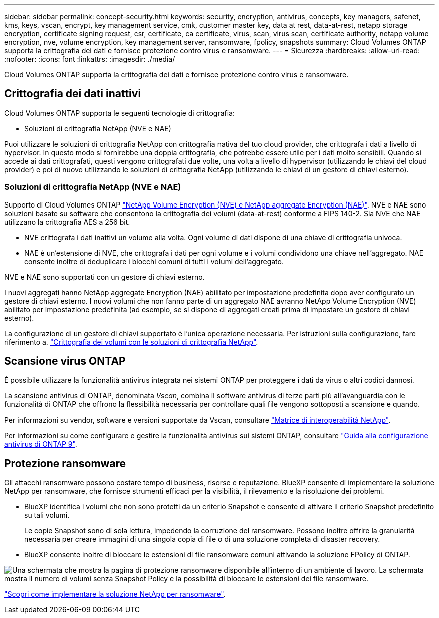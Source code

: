 ---
sidebar: sidebar 
permalink: concept-security.html 
keywords: security, encryption, antivirus, concepts, key managers, safenet, kms, keys, vscan, encrypt, key management service, cmk, customer master key, data at rest, data-at-rest, netapp storage encryption, certificate signing request, csr, certificate, ca certificate, virus, scan, virus scan, certificate authority, netapp volume encryption, nve, volume encryption, key management server, ransomware, fpolicy, snapshots 
summary: Cloud Volumes ONTAP supporta la crittografia dei dati e fornisce protezione contro virus e ransomware. 
---
= Sicurezza
:hardbreaks:
:allow-uri-read: 
:nofooter: 
:icons: font
:linkattrs: 
:imagesdir: ./media/


[role="lead"]
Cloud Volumes ONTAP supporta la crittografia dei dati e fornisce protezione contro virus e ransomware.



== Crittografia dei dati inattivi

Cloud Volumes ONTAP supporta le seguenti tecnologie di crittografia:

* Soluzioni di crittografia NetApp (NVE e NAE)


ifdef::aws[]

* Servizio di gestione delle chiavi AWS


endif::aws[]

ifdef::azure[]

* Azure Storage Service Encryption


endif::azure[]

ifdef::gcp[]

* Crittografia predefinita di Google Cloud Platform


endif::gcp[]

Puoi utilizzare le soluzioni di crittografia NetApp con crittografia nativa del tuo cloud provider, che crittografa i dati a livello di hypervisor. In questo modo si fornirebbe una doppia crittografia, che potrebbe essere utile per i dati molto sensibili. Quando si accede ai dati crittografati, questi vengono crittografati due volte, una volta a livello di hypervisor (utilizzando le chiavi del cloud provider) e poi di nuovo utilizzando le soluzioni di crittografia NetApp (utilizzando le chiavi di un gestore di chiavi esterno).



=== Soluzioni di crittografia NetApp (NVE e NAE)

Supporto di Cloud Volumes ONTAP https://www.netapp.com/us/media/ds-3899.pdf["NetApp Volume Encryption (NVE) e NetApp aggregate Encryption (NAE)"^]. NVE e NAE sono soluzioni basate su software che consentono la crittografia dei volumi (data-at-rest) conforme a FIPS 140-2. Sia NVE che NAE utilizzano la crittografia AES a 256 bit.

* NVE crittografa i dati inattivi un volume alla volta. Ogni volume di dati dispone di una chiave di crittografia univoca.
* NAE è un'estensione di NVE, che crittografa i dati per ogni volume e i volumi condividono una chiave nell'aggregato. NAE consente inoltre di deduplicare i blocchi comuni di tutti i volumi dell'aggregato.


NVE e NAE sono supportati con un gestore di chiavi esterno.

ifdef::azure[]

endif::azure[]

ifdef::gcp[]

endif::gcp[]

I nuovi aggregati hanno NetApp aggregate Encryption (NAE) abilitato per impostazione predefinita dopo aver configurato un gestore di chiavi esterno. I nuovi volumi che non fanno parte di un aggregato NAE avranno NetApp Volume Encryption (NVE) abilitato per impostazione predefinita (ad esempio, se si dispone di aggregati creati prima di impostare un gestore di chiavi esterno).

La configurazione di un gestore di chiavi supportato è l'unica operazione necessaria. Per istruzioni sulla configurazione, fare riferimento a. link:task-encrypting-volumes.html["Crittografia dei volumi con le soluzioni di crittografia NetApp"].

ifdef::aws[]



=== Servizio di gestione delle chiavi AWS

Quando si avvia un sistema Cloud Volumes ONTAP in AWS, è possibile attivare la crittografia dei dati utilizzando http://docs.aws.amazon.com/kms/latest/developerguide/overview.html["AWS Key Management Service (KMS)"^]. BlueXP richiede le chiavi dati utilizzando una chiave master del cliente (CMK).


TIP: Non è possibile modificare il metodo di crittografia dei dati AWS dopo aver creato un sistema Cloud Volumes ONTAP.

Se si desidera utilizzare questa opzione di crittografia, assicurarsi che AWS KMS sia configurato correttamente. Per ulteriori informazioni, vedere link:task-setting-up-kms.html["Configurazione di AWS KMS"].

endif::aws[]

ifdef::azure[]



=== Azure Storage Service Encryption

I dati vengono crittografati automaticamente su Cloud Volumes ONTAP in Azure utilizzando https://azure.microsoft.com/en-us/documentation/articles/storage-service-encryption/["Azure Storage Service Encryption"^] Con una chiave gestita da Microsoft.

Se preferisci, puoi utilizzare le tue chiavi di crittografia. link:task-set-up-azure-encryption.html["Scopri come configurare Cloud Volumes ONTAP per utilizzare una chiave gestita dal cliente in Azure"].

endif::azure[]

ifdef::gcp[]



=== Crittografia predefinita di Google Cloud Platform

https://cloud.google.com/security/encryption-at-rest/["Crittografia dei dati inattivi di Google Cloud Platform"^] È attivato per impostazione predefinita per Cloud Volumes ONTAP. Non è richiesta alcuna configurazione.

Mentre Google Cloud Storage crittografa sempre i tuoi dati prima che vengano scritti su disco, puoi utilizzare le API BlueXP per creare un sistema Cloud Volumes ONTAP che utilizza _chiavi di crittografia gestite dal cliente_. Si tratta di chiavi che vengono generate e gestite in GCP utilizzando il Cloud Key Management Service. link:task-setting-up-gcp-encryption.html["Scopri di più"].

endif::gcp[]



== Scansione virus ONTAP

È possibile utilizzare la funzionalità antivirus integrata nei sistemi ONTAP per proteggere i dati da virus o altri codici dannosi.

La scansione antivirus di ONTAP, denominata _Vscan_, combina il software antivirus di terze parti più all'avanguardia con le funzionalità di ONTAP che offrono la flessibilità necessaria per controllare quali file vengono sottoposti a scansione e quando.

Per informazioni su vendor, software e versioni supportate da Vscan, consultare http://mysupport.netapp.com/matrix["Matrice di interoperabilità NetApp"^].

Per informazioni su come configurare e gestire la funzionalità antivirus sui sistemi ONTAP, consultare http://docs.netapp.com/ontap-9/topic/com.netapp.doc.dot-cm-acg/home.html["Guida alla configurazione antivirus di ONTAP 9"^].



== Protezione ransomware

Gli attacchi ransomware possono costare tempo di business, risorse e reputazione. BlueXP consente di implementare la soluzione NetApp per ransomware, che fornisce strumenti efficaci per la visibilità, il rilevamento e la risoluzione dei problemi.

* BlueXP identifica i volumi che non sono protetti da un criterio Snapshot e consente di attivare il criterio Snapshot predefinito su tali volumi.
+
Le copie Snapshot sono di sola lettura, impedendo la corruzione del ransomware. Possono inoltre offrire la granularità necessaria per creare immagini di una singola copia di file o di una soluzione completa di disaster recovery.

* BlueXP consente inoltre di bloccare le estensioni di file ransomware comuni attivando la soluzione FPolicy di ONTAP.


image:screenshot_ransomware_protection.gif["Una schermata che mostra la pagina di protezione ransomware disponibile all'interno di un ambiente di lavoro. La schermata mostra il numero di volumi senza Snapshot Policy e la possibilità di bloccare le estensioni dei file ransomware."]

link:task-protecting-ransomware.html["Scopri come implementare la soluzione NetApp per ransomware"].
